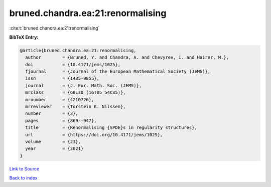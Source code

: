 bruned.chandra.ea:21:renormalising
==================================

:cite:t:`bruned.chandra.ea:21:renormalising`

**BibTeX Entry:**

.. code-block:: bibtex

   @article{bruned.chandra.ea:21:renormalising,
     author        = {Bruned, Y. and Chandra, A. and Chevyrev, I. and Hairer, M.},
     doi           = {10.4171/jems/1025},
     fjournal      = {Journal of the European Mathematical Society (JEMS)},
     issn          = {1435-9855},
     journal       = {J. Eur. Math. Soc. (JEMS)},
     mrclass       = {60L30 (16T05 54C35)},
     mrnumber      = {4210726},
     mrreviewer    = {Torstein K. Nilssen},
     number        = {3},
     pages         = {869--947},
     title         = {Renormalising {SPDE}s in regularity structures},
     url           = {https://doi.org/10.4171/jems/1025},
     volume        = {23},
     year          = {2021}
   }

`Link to Source <https://doi.org/10.4171/jems/1025},>`_


`Back to index <../By-Cite-Keys.html>`_
